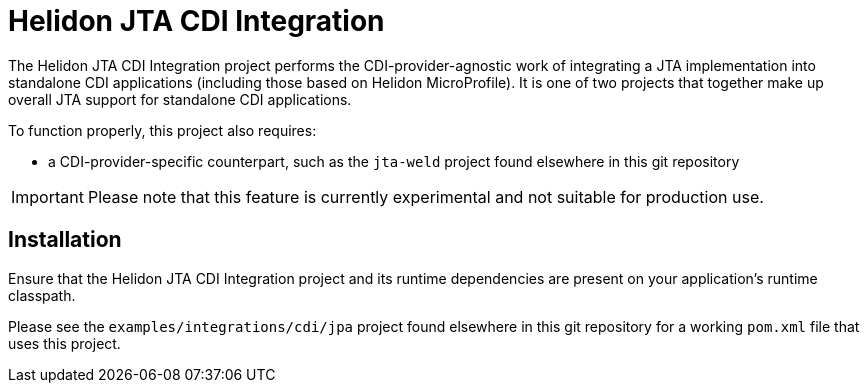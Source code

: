 = Helidon JTA CDI Integration

The Helidon JTA CDI Integration project performs the
CDI-provider-agnostic work of integrating a JTA implementation into standalone CDI
applications (including those based on Helidon MicroProfile).  It is
one of two projects that together make up overall JTA support for
standalone CDI applications.

To function properly, this project also requires:

* a CDI-provider-specific counterpart, such as the `jta-weld` project
  found elsewhere in this git repository

IMPORTANT: Please note that this feature is currently experimental and
           not suitable for production use.

== Installation

Ensure that the Helidon JTA CDI Integration project and its runtime
dependencies are present on your application's runtime classpath.

Please see the `examples/integrations/cdi/jpa` project found elsewhere
in this git repository for a working `pom.xml` file that uses this project.

